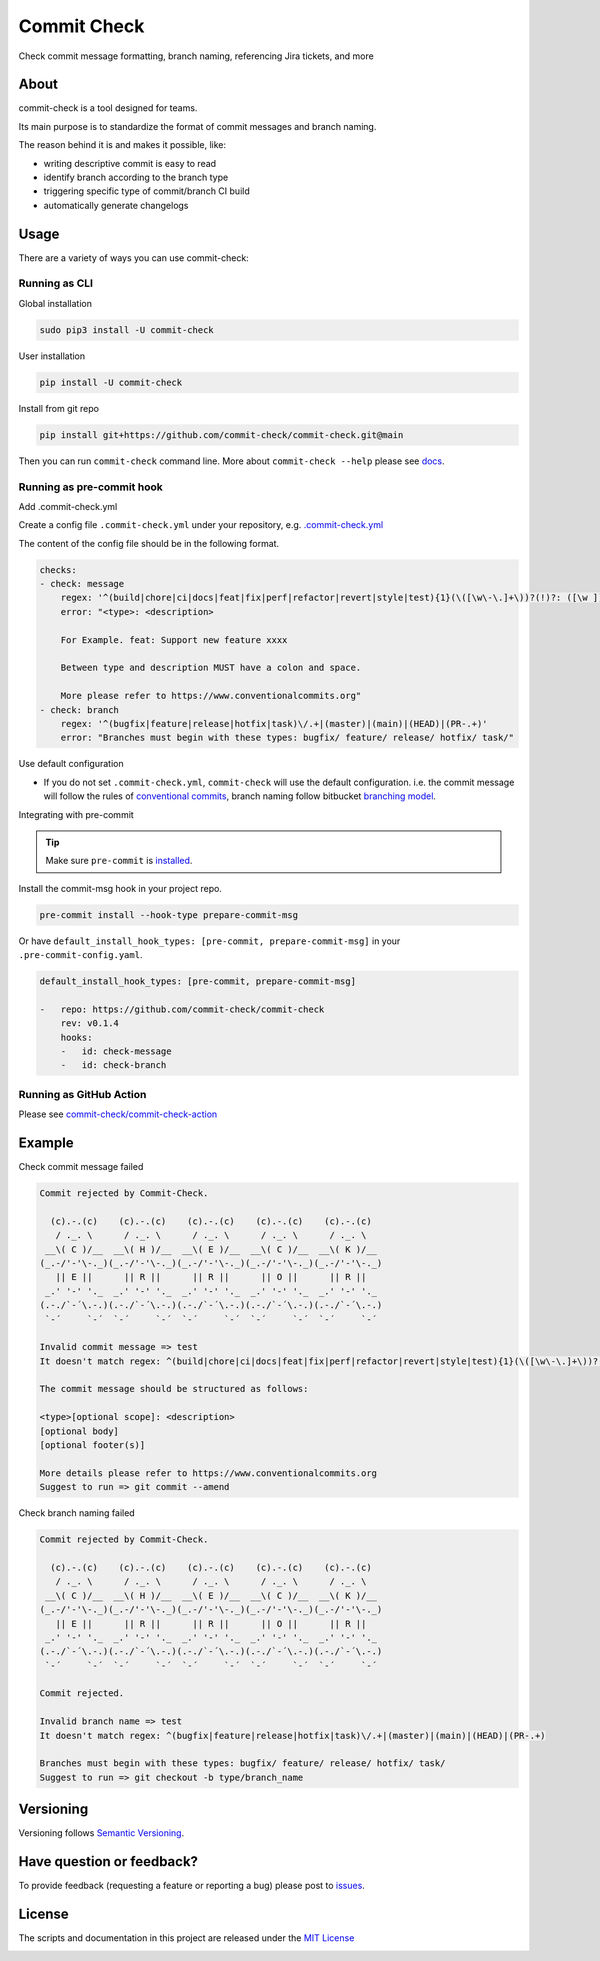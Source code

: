 Commit Check
============

.. image:: https://img.shields.io/pypi/v/commit-check
    :alt: PyPI
    :target: https://pypi.org/project/commit-check/

.. image:: https://github.com/commit-check/commit-check/actions/workflows/main.yml/badge.svg
    :alt: CI
    :target: https://github.com/commit-check/commit-check/actions/workflows/main.yml

.. image:: https://sonarcloud.io/api/project_badges/measure?project=commit-check_commit-check&metric=alert_status
    :alt: Quality Gate Status
    :target: https://sonarcloud.io/summary/new_code?id=commit-check_commit-check

.. image:: https://results.pre-commit.ci/badge/github/commit-check/commit-check/main.svg
    :alt: pre-commit.ci status
    :target: https://results.pre-commit.ci/latest/github/commit-check/commit-check/main

Check commit message formatting, branch naming, referencing Jira tickets, and more

About
-----

commit-check is a tool designed for teams.

Its main purpose is to standardize the format of commit messages and branch naming.

The reason behind it is and makes it possible, like:

- writing descriptive commit is easy to read
- identify branch according to the branch type
- triggering specific type of commit/branch CI build
- automatically generate changelogs

Usage
-----

There are a variety of ways you can use commit-check:

Running as CLI
~~~~~~~~~~~~~~

Global installation

.. code-block:: bash

    sudo pip3 install -U commit-check

User installation

.. code-block:: bash

    pip install -U commit-check

Install from git repo

.. code-block:: bash

    pip install git+https://github.com/commit-check/commit-check.git@main

Then you can run ``commit-check`` command line. More about ``commit-check --help`` please see `docs <https://commit-check.github.io/commit-check/cli_args.html>`_.

Running as pre-commit hook
~~~~~~~~~~~~~~~~~~~~~~~~~~

Add .commit-check.yml

Create a config file ``.commit-check.yml`` under your repository, e.g. `.commit-check.yml <https://github.com/commit-check/commit-check/blob/main/.commit-check.yml>`_

The content of the config file should be in the following format.

.. code-block:: yaml

    checks:
    - check: message
        regex: '^(build|chore|ci|docs|feat|fix|perf|refactor|revert|style|test){1}(\([\w\-\.]+\))?(!)?: ([\w ])+([\s\S]*)'
        error: "<type>: <description>

        For Example. feat: Support new feature xxxx

        Between type and description MUST have a colon and space.

        More please refer to https://www.conventionalcommits.org"
    - check: branch
        regex: '^(bugfix|feature|release|hotfix|task)\/.+|(master)|(main)|(HEAD)|(PR-.+)'
        error: "Branches must begin with these types: bugfix/ feature/ release/ hotfix/ task/"

Use default configuration

- If you do not set ``.commit-check.yml``, ``commit-check`` will use the default configuration.
  i.e. the commit message will follow the rules of `conventional commits <https://www.conventionalcommits.org/en/v1.0.0/#summary>`_,
  branch naming follow bitbucket `branching model <https://support.atlassian.com/bitbucket-cloud/docs/configure-a-projects-branching-model/>`_.

Integrating with pre-commit

.. tip::

    Make sure ``pre-commit`` is `installed <https://pre-commit.com/#install>`_.

Install the commit-msg hook in your project repo.

.. code-block:: bash

    pre-commit install --hook-type prepare-commit-msg

Or have ``default_install_hook_types: [pre-commit, prepare-commit-msg]`` in your ``.pre-commit-config.yaml``.

.. code-block:: yaml

    default_install_hook_types: [pre-commit, prepare-commit-msg]

    -   repo: https://github.com/commit-check/commit-check
        rev: v0.1.4
        hooks:
        -   id: check-message
        -   id: check-branch

Running as GitHub Action
~~~~~~~~~~~~~~~~~~~~~~~~

Please see `commit-check/commit-check-action <https://github.com/commit-check/commit-check-action>`_

Example
-------

Check commit message failed

.. code-block:: text

    Commit rejected by Commit-Check.

      (c).-.(c)    (c).-.(c)    (c).-.(c)    (c).-.(c)    (c).-.(c)  
       / ._. \      / ._. \      / ._. \      / ._. \      / ._. \   
     __\( C )/__  __\( H )/__  __\( E )/__  __\( C )/__  __\( K )/__ 
    (_.-/'-'\-._)(_.-/'-'\-._)(_.-/'-'\-._)(_.-/'-'\-._)(_.-/'-'\-._)
       || E ||      || R ||      || R ||      || O ||      || R ||   
     _.' '-' '._  _.' '-' '._  _.' '-' '._  _.' '-' '._  _.' '-' '._ 
    (.-./`-´\.-.)(.-./`-´\.-.)(.-./`-´\.-.)(.-./`-´\.-.)(.-./`-´\.-.)
     `-´     `-´  `-´     `-´  `-´     `-´  `-´     `-´  `-´     `-´ 

    Invalid commit message => test 
    It doesn't match regex: ^(build|chore|ci|docs|feat|fix|perf|refactor|revert|style|test){1}(\([\w\-\.]+\))?(!)?: ([\w ])+([\s\S]*)

    The commit message should be structured as follows:

    <type>[optional scope]: <description>
    [optional body]
    [optional footer(s)]

    More details please refer to https://www.conventionalcommits.org
    Suggest to run => git commit --amend 


Check branch naming failed

.. code-block:: text

    Commit rejected by Commit-Check.

      (c).-.(c)    (c).-.(c)    (c).-.(c)    (c).-.(c)    (c).-.(c)  
       / ._. \      / ._. \      / ._. \      / ._. \      / ._. \   
     __\( C )/__  __\( H )/__  __\( E )/__  __\( C )/__  __\( K )/__ 
    (_.-/'-'\-._)(_.-/'-'\-._)(_.-/'-'\-._)(_.-/'-'\-._)(_.-/'-'\-._)
       || E ||      || R ||      || R ||      || O ||      || R ||   
     _.' '-' '._  _.' '-' '._  _.' '-' '._  _.' '-' '._  _.' '-' '._ 
    (.-./`-´\.-.)(.-./`-´\.-.)(.-./`-´\.-.)(.-./`-´\.-.)(.-./`-´\.-.)
     `-´     `-´  `-´     `-´  `-´     `-´  `-´     `-´  `-´     `-´ 

    Commit rejected.                                                  
                                                                  
    Invalid branch name => test 
    It doesn't match regex: ^(bugfix|feature|release|hotfix|task)\/.+|(master)|(main)|(HEAD)|(PR-.+)

    Branches must begin with these types: bugfix/ feature/ release/ hotfix/ task/
    Suggest to run => git checkout -b type/branch_name 


Versioning
----------

Versioning follows `Semantic Versioning <https://semver.org/>`_.

Have question or feedback?
--------------------------

To provide feedback (requesting a feature or reporting a bug) please post to `issues <https://github.com/commit-check/commit-check/issues>`_.

License
-------

The scripts and documentation in this project are released under the `MIT License <https://github.com/commit-check/commit-check/blob/main/LICENSE>`_

.. image:: https://ko-fi.com/img/githubbutton_sm.svg
    :target: https://ko-fi.com/H2H85WC9L
    :alt: ko-fi
